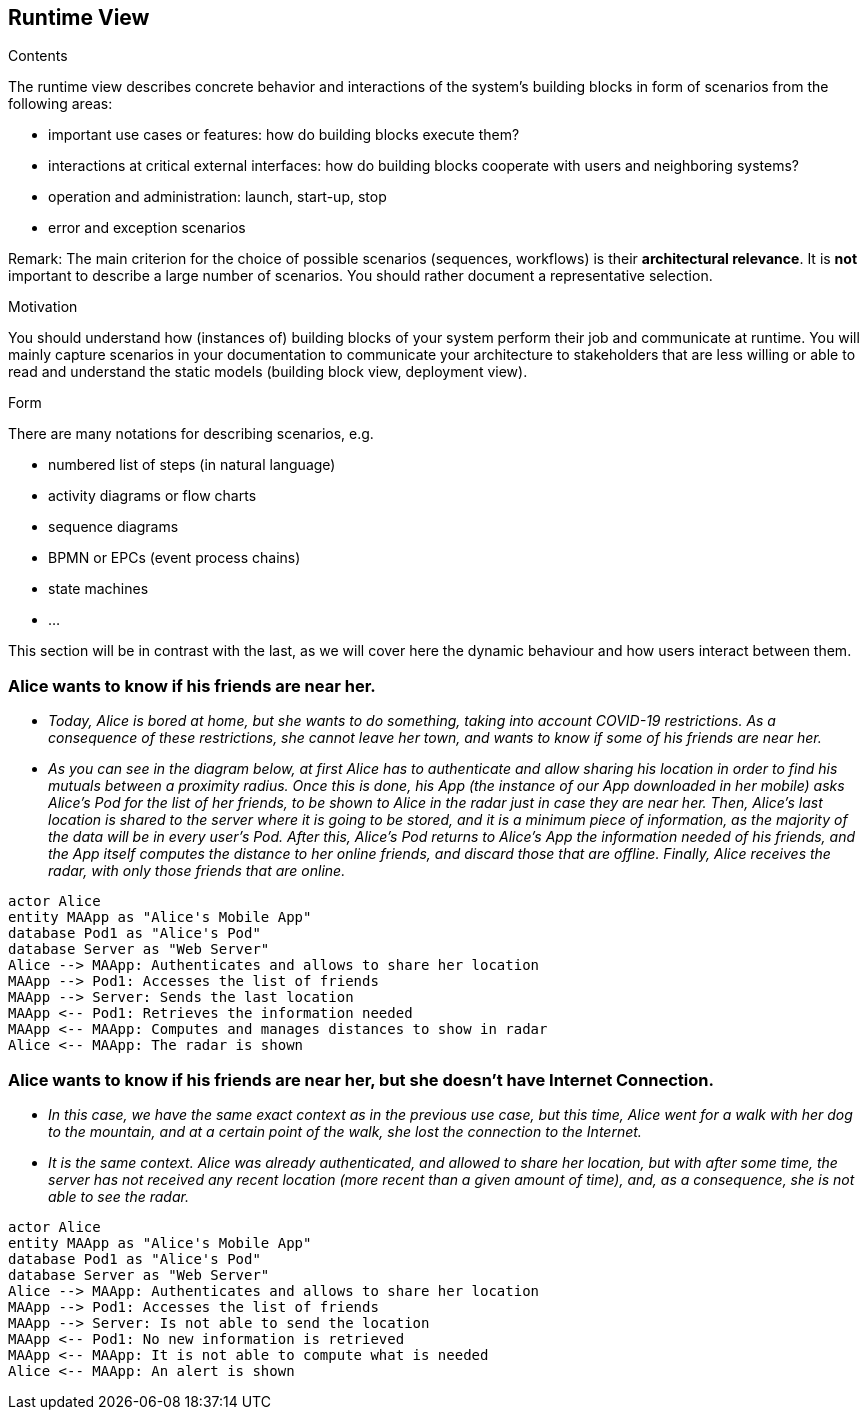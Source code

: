 [[section-runtime-view]]
== Runtime View


[role="arc42help"]
****
.Contents
The runtime view describes concrete behavior and interactions of the system’s building blocks in form of scenarios from the following areas:

* important use cases or features: how do building blocks execute them?
* interactions at critical external interfaces: how do building blocks cooperate with users and neighboring systems?
* operation and administration: launch, start-up, stop
* error and exception scenarios

Remark: The main criterion for the choice of possible scenarios (sequences, workflows) is their *architectural relevance*. It is *not* important to describe a large number of scenarios. You should rather document a representative selection.

.Motivation
You should understand how (instances of) building blocks of your system perform their job and communicate at runtime.
You will mainly capture scenarios in your documentation to communicate your architecture to stakeholders that are less willing or able to read and understand the static models (building block view, deployment view).

.Form
There are many notations for describing scenarios, e.g.

* numbered list of steps (in natural language)
* activity diagrams or flow charts
* sequence diagrams
* BPMN or EPCs (event process chains)
* state machines
* ...

****
This section will be in contrast with the last, as we will cover here the dynamic behaviour and how users interact between them.

=== Alice wants to know if his friends are near her.


* _Today, Alice is bored at home, but she wants to do something, taking into account COVID-19 restrictions.
    As a consequence of these restrictions, she cannot leave her town, and wants to know if some of his friends are near her._
* _As you can see in the diagram below, at first Alice has to authenticate and allow sharing his location in order to find his mutuals between a proximity radius.
    Once this is done, his App (the instance of our App downloaded in her mobile) asks Alice's Pod for the list of her friends, to be shown to Alice in the radar just in case they are near her.
    Then, Alice's last location is shared to the server where it is going to be stored, and it is a minimum piece of information, as the majority of the data will be in every user's Pod.
    After this, Alice's Pod returns to Alice's App the information needed of his friends, and the App itself computes the distance to her online friends, and discard those that are offline.
    Finally, Alice receives the radar, with only those friends that are online._

[plantuml,"Sequence diagram 1",png]
----
actor Alice
entity MAApp as "Alice's Mobile App"
database Pod1 as "Alice's Pod"
database Server as "Web Server"
Alice --> MAApp: Authenticates and allows to share her location
MAApp --> Pod1: Accesses the list of friends
MAApp --> Server: Sends the last location
MAApp <-- Pod1: Retrieves the information needed
MAApp <-- MAApp: Computes and manages distances to show in radar
Alice <-- MAApp: The radar is shown
----
=== Alice wants to know if his friends are near her, but she doesn't have Internet Connection.
* _In this case, we have the same exact context as in the previous use case, but this time, Alice went for a walk with her dog to the mountain, and at a certain point of the walk, she lost the connection to the Internet._
* _It is the same context. Alice was already authenticated, and allowed to share her location, but with after some time, the server has not received any recent location (more recent than a given amount of time), and, as a consequence, she is not able to see the radar._

[plantuml,"Sequence diagram 2",png]
----
actor Alice
entity MAApp as "Alice's Mobile App"
database Pod1 as "Alice's Pod"
database Server as "Web Server"
Alice --> MAApp: Authenticates and allows to share her location
MAApp --> Pod1: Accesses the list of friends
MAApp --> Server: Is not able to send the location
MAApp <-- Pod1: No new information is retrieved
MAApp <-- MAApp: It is not able to compute what is needed
Alice <-- MAApp: An alert is shown
----



